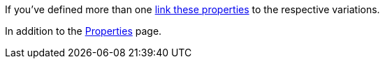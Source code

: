 If you’ve defined more than one xref:item:properties.adoc#1400[link these properties] to the respective variations.

In addition to the xref:markets:properties.adoc#500[Properties] page.
